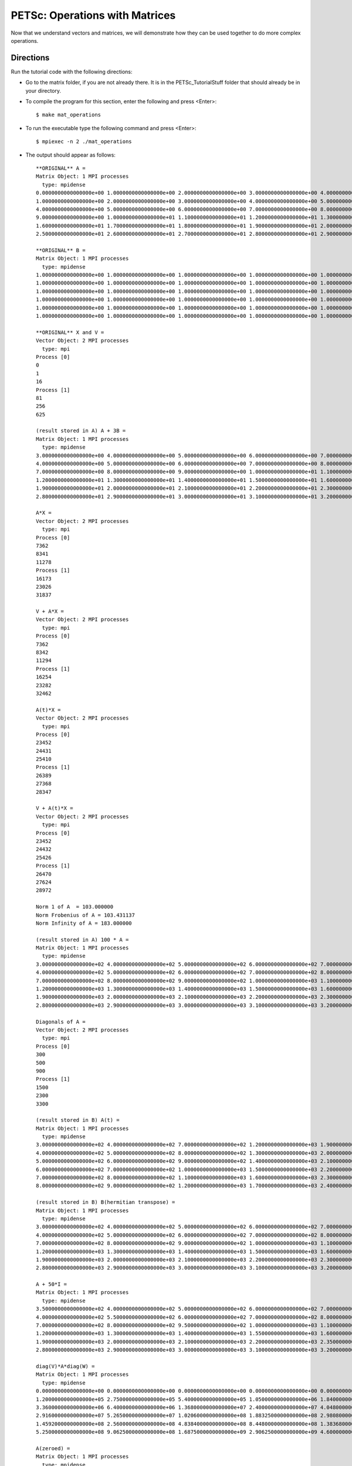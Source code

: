 .. _PETSc_mat_operations:

===============================
PETSc: Operations with Matrices
===============================
Now that we understand vectors and matrices, we will demonstrate how they can be used together to do more complex operations.

Directions
----------

Run the tutorial code with the following directions:

- Go to the matrix folder, if you are not already there. It is in the PETSc_TutorialStuff folder that should already be in your directory.

- To compile the program for this section, enter the following and press <Enter>::

	$ make mat_operations

- To run the executable type the following command and press <Enter>::

	$ mpiexec -n 2 ./mat_operations

- The output should appear as follows::

	**ORIGINAL** A =
	Matrix Object: 1 MPI processes
	  type: mpidense
	0.0000000000000000e+00 1.0000000000000000e+00 2.0000000000000000e+00 3.0000000000000000e+00 4.0000000000000000e+00 5.0000000000000000e+00
	1.0000000000000000e+00 2.0000000000000000e+00 3.0000000000000000e+00 4.0000000000000000e+00 5.0000000000000000e+00 6.0000000000000000e+00
	4.0000000000000000e+00 5.0000000000000000e+00 6.0000000000000000e+00 7.0000000000000000e+00 8.0000000000000000e+00 9.0000000000000000e+00
	9.0000000000000000e+00 1.0000000000000000e+01 1.1000000000000000e+01 1.2000000000000000e+01 1.3000000000000000e+01 1.4000000000000000e+01
	1.6000000000000000e+01 1.7000000000000000e+01 1.8000000000000000e+01 1.9000000000000000e+01 2.0000000000000000e+01 2.1000000000000000e+01
	2.5000000000000000e+01 2.6000000000000000e+01 2.7000000000000000e+01 2.8000000000000000e+01 2.9000000000000000e+01 3.0000000000000000e+01

	**ORIGINAL** B =
	Matrix Object: 1 MPI processes
	  type: mpidense
	1.0000000000000000e+00 1.0000000000000000e+00 1.0000000000000000e+00 1.0000000000000000e+00 1.0000000000000000e+00 1.0000000000000000e+00
	1.0000000000000000e+00 1.0000000000000000e+00 1.0000000000000000e+00 1.0000000000000000e+00 1.0000000000000000e+00 1.0000000000000000e+00
	1.0000000000000000e+00 1.0000000000000000e+00 1.0000000000000000e+00 1.0000000000000000e+00 1.0000000000000000e+00 1.0000000000000000e+00
	1.0000000000000000e+00 1.0000000000000000e+00 1.0000000000000000e+00 1.0000000000000000e+00 1.0000000000000000e+00 1.0000000000000000e+00
	1.0000000000000000e+00 1.0000000000000000e+00 1.0000000000000000e+00 1.0000000000000000e+00 1.0000000000000000e+00 1.0000000000000000e+00
	1.0000000000000000e+00 1.0000000000000000e+00 1.0000000000000000e+00 1.0000000000000000e+00 1.0000000000000000e+00 1.0000000000000000e+00

	**ORIGINAL** X and V =
	Vector Object: 2 MPI processes
	  type: mpi
	Process [0]
	0
	1
	16
	Process [1]
	81
	256
	625
	
	(result stored in A) A + 3B =
	Matrix Object: 1 MPI processes
	  type: mpidense
	3.0000000000000000e+00 4.0000000000000000e+00 5.0000000000000000e+00 6.0000000000000000e+00 7.0000000000000000e+00 8.0000000000000000e+00
	4.0000000000000000e+00 5.0000000000000000e+00 6.0000000000000000e+00 7.0000000000000000e+00 8.0000000000000000e+00 9.0000000000000000e+00
	7.0000000000000000e+00 8.0000000000000000e+00 9.0000000000000000e+00 1.0000000000000000e+01 1.1000000000000000e+01 1.2000000000000000e+01
	1.2000000000000000e+01 1.3000000000000000e+01 1.4000000000000000e+01 1.5000000000000000e+01 1.6000000000000000e+01 1.7000000000000000e+01
	1.9000000000000000e+01 2.0000000000000000e+01 2.1000000000000000e+01 2.2000000000000000e+01 2.3000000000000000e+01 2.4000000000000000e+01
	2.8000000000000000e+01 2.9000000000000000e+01 3.0000000000000000e+01 3.1000000000000000e+01 3.2000000000000000e+01 3.3000000000000000e+01

	A*X =
	Vector Object: 2 MPI processes
	  type: mpi
	Process [0]
	7362
	8341
	11278
	Process [1]
	16173
	23026
	31837
	
	V + A*X =
	Vector Object: 2 MPI processes
	  type: mpi
	Process [0]
	7362
	8342
	11294
	Process [1]
	16254
	23282
	32462
	
	A(t)*X =
	Vector Object: 2 MPI processes
	  type: mpi
	Process [0]
	23452
	24431
	25410
	Process [1]
	26389
	27368
	28347
	
	V + A(t)*X =
	Vector Object: 2 MPI processes
	  type: mpi
	Process [0]
	23452
	24432
	25426
	Process [1]
	26470
	27624
	28972
	
	Norm 1 of A  = 103.000000
	Norm Frobenius of A = 103.431137
	Norm Infinity of A = 183.000000
	
	(result stored in A) 100 * A =
	Matrix Object: 1 MPI processes
	  type: mpidense
	3.0000000000000000e+02 4.0000000000000000e+02 5.0000000000000000e+02 6.0000000000000000e+02 7.0000000000000000e+02 8.0000000000000000e+02
	4.0000000000000000e+02 5.0000000000000000e+02 6.0000000000000000e+02 7.0000000000000000e+02 8.0000000000000000e+02 9.0000000000000000e+02
	7.0000000000000000e+02 8.0000000000000000e+02 9.0000000000000000e+02 1.0000000000000000e+03 1.1000000000000000e+03 1.2000000000000000e+03
	1.2000000000000000e+03 1.3000000000000000e+03 1.4000000000000000e+03 1.5000000000000000e+03 1.6000000000000000e+03 1.7000000000000000e+03
	1.9000000000000000e+03 2.0000000000000000e+03 2.1000000000000000e+03 2.2000000000000000e+03 2.3000000000000000e+03 2.4000000000000000e+03
	2.8000000000000000e+03 2.9000000000000000e+03 3.0000000000000000e+03 3.1000000000000000e+03 3.2000000000000000e+03 3.3000000000000000e+03
	
	Diagonals of A =
	Vector Object: 2 MPI processes
	  type: mpi
	Process [0]
	300
	500
	900
	Process [1]
	1500
	2300
	3300
	
	(result stored in B) A(t) =
	Matrix Object: 1 MPI processes
	  type: mpidense
	3.0000000000000000e+02 4.0000000000000000e+02 7.0000000000000000e+02 1.2000000000000000e+03 1.9000000000000000e+03 2.8000000000000000e+03
	4.0000000000000000e+02 5.0000000000000000e+02 8.0000000000000000e+02 1.3000000000000000e+03 2.0000000000000000e+03 2.9000000000000000e+03
	5.0000000000000000e+02 6.0000000000000000e+02 9.0000000000000000e+02 1.4000000000000000e+03 2.1000000000000000e+03 3.0000000000000000e+03
	6.0000000000000000e+02 7.0000000000000000e+02 1.0000000000000000e+03 1.5000000000000000e+03 2.2000000000000000e+03 3.1000000000000000e+03
	7.0000000000000000e+02 8.0000000000000000e+02 1.1000000000000000e+03 1.6000000000000000e+03 2.3000000000000000e+03 3.2000000000000000e+03
	8.0000000000000000e+02 9.0000000000000000e+02 1.2000000000000000e+03 1.7000000000000000e+03 2.4000000000000000e+03 3.3000000000000000e+03

	(result stored in B) B(hermitian transpose) =
	Matrix Object: 1 MPI processes
	  type: mpidense
	3.0000000000000000e+02 4.0000000000000000e+02 5.0000000000000000e+02 6.0000000000000000e+02 7.0000000000000000e+02 8.0000000000000000e+02
	4.0000000000000000e+02 5.0000000000000000e+02 6.0000000000000000e+02 7.0000000000000000e+02 8.0000000000000000e+02 9.0000000000000000e+02
	7.0000000000000000e+02 8.0000000000000000e+02 9.0000000000000000e+02 1.0000000000000000e+03 1.1000000000000000e+03 1.2000000000000000e+03
	1.2000000000000000e+03 1.3000000000000000e+03 1.4000000000000000e+03 1.5000000000000000e+03 1.6000000000000000e+03 1.7000000000000000e+03
	1.9000000000000000e+03 2.0000000000000000e+03 2.1000000000000000e+03 2.2000000000000000e+03 2.3000000000000000e+03 2.4000000000000000e+03
	2.8000000000000000e+03 2.9000000000000000e+03 3.0000000000000000e+03 3.1000000000000000e+03 3.2000000000000000e+03 3.3000000000000000e+03

	A + 50*I =
	Matrix Object: 1 MPI processes
	  type: mpidense
	3.5000000000000000e+02 4.0000000000000000e+02 5.0000000000000000e+02 6.0000000000000000e+02 7.0000000000000000e+02 8.0000000000000000e+02
	4.0000000000000000e+02 5.5000000000000000e+02 6.0000000000000000e+02 7.0000000000000000e+02 8.0000000000000000e+02 9.0000000000000000e+02
	7.0000000000000000e+02 8.0000000000000000e+02 9.5000000000000000e+02 1.0000000000000000e+03 1.1000000000000000e+03 1.2000000000000000e+03
	1.2000000000000000e+03 1.3000000000000000e+03 1.4000000000000000e+03 1.5500000000000000e+03 1.6000000000000000e+03 1.7000000000000000e+03
	1.9000000000000000e+03 2.0000000000000000e+03 2.1000000000000000e+03 2.2000000000000000e+03 2.3500000000000000e+03 2.4000000000000000e+03
	2.8000000000000000e+03 2.9000000000000000e+03 3.0000000000000000e+03 3.1000000000000000e+03 3.2000000000000000e+03 3.3500000000000000e+03

	diag(V)*A*diag(W) =
	Matrix Object: 1 MPI processes
	  type: mpidense
	0.0000000000000000e+00 0.0000000000000000e+00 0.0000000000000000e+00 0.0000000000000000e+00 0.0000000000000000e+00 0.0000000000000000e+00
	1.2000000000000000e+05 2.7500000000000000e+05 5.4000000000000000e+05 1.0500000000000000e+06 1.8400000000000000e+06 2.9700000000000000e+06
	3.3600000000000000e+06 6.4000000000000000e+06 1.3680000000000000e+07 2.4000000000000000e+07 4.0480000000000000e+07 6.3360000000000000e+07
	2.9160000000000000e+07 5.2650000000000000e+07 1.0206000000000000e+08 1.8832500000000000e+08 2.9808000000000000e+08 4.5441000000000000e+08
	1.4592000000000000e+08 2.5600000000000000e+08 4.8384000000000000e+08 8.4480000000000000e+08 1.3836800000000000e+09 2.0275200000000000e+09
	5.2500000000000000e+08 9.0625000000000000e+08 1.6875000000000000e+09 2.9062500000000000e+09 4.6000000000000000e+09 6.9093750000000000e+09

	A(zeroed) =
	Matrix Object: 1 MPI processes
	  type: mpidense
	0.0000000000000000e+00 0.0000000000000000e+00 0.0000000000000000e+00 0.0000000000000000e+00 0.0000000000000000e+00 0.0000000000000000e+00
	0.0000000000000000e+00 0.0000000000000000e+00 0.0000000000000000e+00 0.0000000000000000e+00 0.0000000000000000e+00 0.0000000000000000e+00
	0.0000000000000000e+00 0.0000000000000000e+00 0.0000000000000000e+00 0.0000000000000000e+00 0.0000000000000000e+00 0.0000000000000000e+00
	0.0000000000000000e+00 0.0000000000000000e+00 0.0000000000000000e+00 0.0000000000000000e+00 0.0000000000000000e+00 0.0000000000000000e+00
	0.0000000000000000e+00 0.0000000000000000e+00 0.0000000000000000e+00 0.0000000000000000e+00 0.0000000000000000e+00 0.0000000000000000e+00
	0.0000000000000000e+00 0.0000000000000000e+00 0.0000000000000000e+00 0.0000000000000000e+00 0.0000000000000000e+00 0.0000000000000000e+00 
	
	
Code
-------------------

Now lets take a look at the code::

	  Mat            A,B;
	  Vec            V,W,X;
	  PetscScalar    values[1],value,one=1,three=3;
	  PetscReal      norm_one,norm_frob,norm_infin;
	  PetscErrorCode ierr;
	  PetscInt       i,j,istart,iend;
	  PetscMPIInt    rank;
	  PetscInitialize(&argc,&argv,0,0);CHKERRQ(ierr);
	  ierr = MPI_Comm_rank(PETSC_COMM_WORLD,&rank);
	  ierr = MatCreateMPIDense(MPI_COMM_WORLD,PETSC_DECIDE,PETSC_DECIDE,ARRAY_SIZE,ARRAY_SIZE,PETSC_NULL,&A);CHKERRQ(ierr);
	  ierr = MatCreateMPIDense(MPI_COMM_WORLD,PETSC_DECIDE,PETSC_DECIDE,ARRAY_SIZE,ARRAY_SIZE,PETSC_NULL,&B);CHKERRQ(ierr);
	  ierr = VecCreate(PETSC_COMM_WORLD,&V);CHKERRQ(ierr);
	  ierr = VecSetSizes(V,PETSC_DECIDE,ARRAY_SIZE);CHKERRQ(ierr);
	  ierr = VecSetFromOptions(V);CHKERRQ(ierr);
	  ierr = VecDuplicate(V,&W);CHKERRQ(ierr);
	  ierr = VecDuplicate(V,&X);CHKERRQ(ierr);
	  ierr = MatGetOwnershipRange(A,&istart,&iend);CHKERRQ(ierr);
	  for(i = istart; i < iend; i++)
	  {
	    for(j = 0; j < ARRAY_SIZE; j++)
	    {
	      *values = i*i+j;
	      ierr = MatSetValues(A,1,&i,1,&j,values,INSERT_VALUES);CHKERRQ(ierr);
	      ierr = MatSetValue(B,i,j,one,INSERT_VALUES);CHKERRQ(ierr);
	    }
	    value = i*i*i*i;
	    ierr = VecSetValues(X,1,&i,&value,INSERT_VALUES);CHKERRQ(ierr);
	  }
	  ierr = MatAssemblyBegin(A,MAT_FINAL_ASSEMBLY);CHKERRQ(ierr);
	  ierr = MatAssemblyEnd(A,MAT_FINAL_ASSEMBLY);CHKERRQ(ierr);
	  ierr = MatAssemblyBegin(B,MAT_FINAL_ASSEMBLY);CHKERRQ(ierr);
	  ierr = MatAssemblyEnd(B,MAT_FINAL_ASSEMBLY);CHKERRQ(ierr);
	  ierr = VecAssemblyBegin(X);CHKERRQ(ierr);
	  ierr = VecAssemblyEnd(X);CHKERRQ(ierr);
	  ierr = VecCopy(X,V);CHKERRQ(ierr);
	  ierr = VecAssemblyBegin(V);CHKERRQ(ierr);
	  ierr = VecAssemblyEnd(V);CHKERRQ(ierr);
	  ierr = PetscPrintf(PETSC_COMM_WORLD,"\n**ORIGINAL** A =\n");CHKERRQ(ierr);
	  ierr = MatView(A, PETSC_VIEWER_STDOUT_WORLD);CHKERRQ(ierr);
	  ierr = PetscPrintf(PETSC_COMM_WORLD,"\n**ORIGINAL** B =\n");CHKERRQ(ierr);
	  ierr = MatView(B, PETSC_VIEWER_STDOUT_WORLD);CHKERRQ(ierr);
	  ierr = PetscPrintf(PETSC_COMM_WORLD,"\n**ORIGINAL** X and V =\n");CHKERRQ(ierr);
	  ierr = VecView(X, PETSC_VIEWER_STDOUT_WORLD);CHKERRQ(ierr);
	  ierr = MatAXPY(A,three,B,SAME_NONZERO_PATTERN);CHKERRQ(ierr);
	  ierr = PetscPrintf(PETSC_COMM_WORLD,"\n(result stored in A) A + 3B =\n");CHKERRQ(ierr);
	  ierr = MatView(A, PETSC_VIEWER_STDOUT_WORLD);CHKERRQ(ierr);
	  ierr = MatMult(A,X,W);CHKERRQ(ierr);
	  ierr = PetscPrintf(PETSC_COMM_WORLD,"\nA*X =\n");CHKERRQ(ierr);
	  ierr = VecView(W, PETSC_VIEWER_STDOUT_WORLD);CHKERRQ(ierr);
	  ierr = MatMultAdd(A,X,V,W);CHKERRQ(ierr);
	  ierr = PetscPrintf(PETSC_COMM_WORLD,"\nV + A*X =\n");CHKERRQ(ierr);
	  ierr = VecView(W, PETSC_VIEWER_STDOUT_WORLD);CHKERRQ(ierr);
	  ierr = MatMultTranspose(A,X,W);CHKERRQ(ierr);
	  ierr = PetscPrintf(PETSC_COMM_WORLD,"\nA(t)*X =\n");CHKERRQ(ierr);
	  ierr = VecView(W, PETSC_VIEWER_STDOUT_WORLD);CHKERRQ(ierr);
	  ierr = MatMultTransposeAdd(A,X,V,W);CHKERRQ(ierr);
	  ierr = PetscPrintf(PETSC_COMM_WORLD,"\nV + A(t)*X =\n");CHKERRQ(ierr);
	  ierr = VecView(W, PETSC_VIEWER_STDOUT_WORLD);CHKERRQ(ierr);
	  ierr = MatNorm(A,NORM_1,&norm_one);CHKERRQ(ierr);
	  ierr = MatNorm(A,NORM_FROBENIUS,&norm_frob);CHKERRQ(ierr);
	  ierr = MatNorm(A,NORM_INFINITY,&norm_infin);CHKERRQ(ierr);
	  ierr = PetscPrintf(PETSC_COMM_WORLD,"\nNorm 1 of A  = %f\n",norm_one);CHKERRQ(ierr);
	  ierr = PetscPrintf(PETSC_COMM_WORLD,"Norm Frobenius of A = %f\n",norm_frob);CHKERRQ(ierr);
	  ierr = PetscPrintf(PETSC_COMM_WORLD,"Norm Infinity of A = %f\n",norm_infin);CHKERRQ(ierr);
	  ierr = MatScale(A, 100);CHKERRQ(ierr);
	  ierr = PetscPrintf(PETSC_COMM_WORLD,"\n(result stored in A) 100 * A =\n");CHKERRQ(ierr);
	  ierr = MatView(A, PETSC_VIEWER_STDOUT_WORLD);CHKERRQ(ierr);
	  ierr = MatGetDiagonal(A,W);CHKERRQ(ierr);
	  ierr = PetscPrintf(PETSC_COMM_WORLD,"\nDiagonals of A =\n");CHKERRQ(ierr);
	  ierr = VecView(W, PETSC_VIEWER_STDOUT_WORLD);CHKERRQ(ierr);
	  ierr = MatTranspose(A,MAT_INITIAL_MATRIX,&B);CHKERRQ(ierr);
	  ierr = PetscPrintf(PETSC_COMM_WORLD,"\n(result stored in B) A(t) =\n");CHKERRQ(ierr);
	  ierr = MatView(B,PETSC_VIEWER_STDOUT_WORLD);CHKERRQ(ierr);
	  ierr = MatHermitianTranspose(B,MAT_REUSE_MATRIX,&B);CHKERRQ(ierr);
	  ierr = PetscPrintf(PETSC_COMM_WORLD,"\n(result stored in B) B(hermitian transpose) =\n");CHKERRQ(ierr);
	  ierr = MatView(B,PETSC_VIEWER_STDOUT_WORLD);CHKERRQ(ierr);
	  ierr = MatShift(A,50);CHKERRQ(ierr);
	  ierr = PetscPrintf(PETSC_COMM_WORLD,"\nA + 50*I =\n");CHKERRQ(ierr);
	  ierr = MatView(A, PETSC_VIEWER_STDOUT_WORLD);CHKERRQ(ierr);
	  ierr = MatDiagonalScale(A,V,W);CHKERRQ(ierr);
	  ierr = PetscPrintf(PETSC_COMM_WORLD,"\ndiag(V)*A*diag(W) =\n");CHKERRQ(ierr);
	  ierr = MatView(A, PETSC_VIEWER_STDOUT_WORLD);CHKERRQ(ierr);
	  ierr = MatZeroEntries(A);CHKERRQ(ierr);
	  ierr = PetscPrintf(PETSC_COMM_WORLD,"\nA(zeroed) =\n");CHKERRQ(ierr);
	  ierr = MatView(A, PETSC_VIEWER_STDOUT_WORLD);CHKERRQ(ierr);
	  ierr = MatDestroy(&A);CHKERRQ(ierr);
	  ierr = MatDestroy(&B);CHKERRQ(ierr);
	  ierr = VecDestroy(&V);CHKERRQ(ierr);
	  ierr = VecDestroy(&W);CHKERRQ(ierr);
	  ierr = PetscFinalize();CHKERRQ(ierr);
	  return 0;

	This program sets up two matrices and three vectors and does various operations with them.

Key Functions Learned
---------------------

``MatAXPY(Mat Y,PetscScalar a,Mat X,MatStructure str)``
	  * Computes ``Y = a*X + Y``. ``str`` is ``SAME_NONZERO_PATTERN`` if matrices ``X`` and ``Y`` have the same compression configuration. If not, ``str`` is ``DIFFERENT_NONZERO_PATTERN``
	  * http://www.mcs.anl.gov/petsc/petsc-current/docs/manualpages/Mat/MatAXPY.html
``MatMult(Mat mat,Vec x,Vec y)``
	  * Computes the matrix-vector product, ``y = Ax``
	  * http://www.mcs.anl.gov/petsc/petsc-current/docs/manualpages/Mat/MatMult.html
``MatMultAdd(Mat mat,Vec v1,Vec v2,Vec v3)``
	  * Computes ``v3 = v2 + A * v1``
	  * http://www.mcs.anl.gov/petsc/petsc-current/docs/manualpages/Mat/MatMultAdd.html
``MatMultTranspose(Mat mat,Vec x,Vec y)``
	  * Computes ``y = mat^T * x``
	  * http://www.mcs.anl.gov/petsc/petsc-current/docs/manualpages/Mat/MatMultTranspose.html
``MatMultTransposeAdd(Mat mat,Vec v1,Vec v2,Vec v3)``
	  * Computes ``v3 = v2 + A' * v1``
	  * http://www.mcs.anl.gov/petsc/petsc-current/docs/manualpages/Mat/MatMultTransposeAdd.html
``MatNorm(Mat mat,NormType type,PetscReal *nrm)``
	  * Calculates the norm of type ``type`` of matrix ``mat`` and stores the result to ``nrm``. The possible values for ``type`` are: ``NORM_1``, ``NORM_FROBENIUS``, ``NORM_INFINITY``
	  * http://www.mcs.anl.gov/petsc/petsc-current/docs/manualpages/Mat/MatNorm.html
``MatScale(Mat mat,PetscScalar a)``
	  * Computes ``mat = mat * a`` where ``a`` is a scalar
	  * http://www.mcs.anl.gov/petsc/petsc-current/docs/manualpages/Mat/MatScale.html
``MatGetDiagonal(Mat mat,Vec v)``
	  * Stores the diagonal entries of ``mat`` into ``v``
	  * http://www.mcs.anl.gov/petsc/petsc-current/docs/manualpages/Mat/MatGetDiagonal.html
``MatTranspose(Mat mat,MatReuse reuse,Mat *B)``
	  * Calculates the transpose of ``mat`` and stores it to ``B``. If ``reuse`` is ``MAT_INITIAL_MATRIX`` then ``B`` and ``mat`` are different matrices. If you want the transpose done in place, pass ``MAT_REUSE_MATRIX`` in for ``reuse``
	  * http://www.mcs.anl.gov/petsc/petsc-current/docs/manualpages/Mat/MatTranspose.html
``MatHermitianTranspose(Mat mat,MatReuse reuse,Mat *B)``
	  * Same exact usage as ``MatTranspose()`` except it does the Hermitian transpose
	  * http://www.mcs.anl.gov/petsc/petsc-current/docs/manualpages/Mat/MatHermitianTranspose.html
``MatShift(Mat Y,PetscScalar a)``
	  * Computes ``Y = Y + a * I``, where ``a`` is a PetscScalar and ``I`` is the identity matrix. 
	  * http://www.mcs.anl.gov/petsc/petsc-current/docs/manualpages/Mat/MatShift.html
``MatDiagonalScale(Mat mat,Vec l,Vec r)``
	  * Computes ``mat = l * mat * r``, where ``l`` is a diagonal matrix (stored as a vector), ``r`` is a diagonal matrix (stored as a vector) The ``l`` scales the rows of the matrix, the ``r`` scales the columns of the matrix
	  * http://www.mcs.anl.gov/petsc/petsc-current/docs/manualpages/Mat/MatDiagonalScale.html
``MatZeroEntries(Mat mat)``
	  * Zeros out ``mat``. In equation form: ``mat = 0 * mat`` where ``0`` is a scalar
	  * http://www.mcs.anl.gov/petsc/petsc-current/docs/manualpages/Mat/MatZeroEntries.html

For an exhaustive list of matrix operations, visit http://www.mcs.anl.gov/petsc/petsc-current/docs/manualpages/Mat/index.html (Note that this lists all matrix function calls, not just operation type function calls)

Summary
-------

	This program ties a lot of what we have learned together. Make sure you can go through each line of code and understand the purpose before moving on.